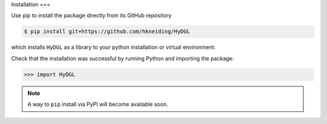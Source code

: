 Installation
===

Use pip to install the package directly from its GitHub repository

.. code-block:: console

  $ pip install git+https://github.com/hkneiding/HyDGL

which installs ``HyDGL`` as a library to your python installation or virtual environment.

Check that the installation was successful by running Python and importing the package:

>>> import HyDGL

.. note::

  A way to ``pip`` install via PyPI will become available soon.

